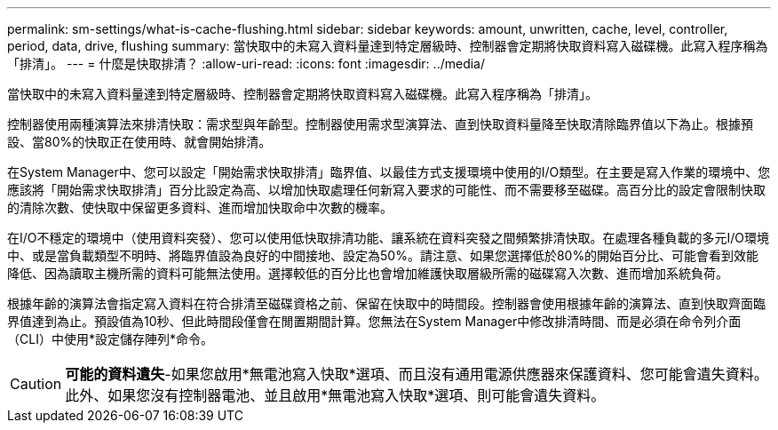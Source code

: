 ---
permalink: sm-settings/what-is-cache-flushing.html 
sidebar: sidebar 
keywords: amount, unwritten, cache, level, controller, period, data, drive, flushing 
summary: 當快取中的未寫入資料量達到特定層級時、控制器會定期將快取資料寫入磁碟機。此寫入程序稱為「排清」。 
---
= 什麼是快取排清？
:allow-uri-read: 
:icons: font
:imagesdir: ../media/


[role="lead"]
當快取中的未寫入資料量達到特定層級時、控制器會定期將快取資料寫入磁碟機。此寫入程序稱為「排清」。

控制器使用兩種演算法來排清快取：需求型與年齡型。控制器使用需求型演算法、直到快取資料量降至快取清除臨界值以下為止。根據預設、當80%的快取正在使用時、就會開始排清。

在System Manager中、您可以設定「開始需求快取排清」臨界值、以最佳方式支援環境中使用的I/O類型。在主要是寫入作業的環境中、您應該將「開始需求快取排清」百分比設定為高、以增加快取處理任何新寫入要求的可能性、而不需要移至磁碟。高百分比的設定會限制快取的清除次數、使快取中保留更多資料、進而增加快取命中次數的機率。

在I/O不穩定的環境中（使用資料突發）、您可以使用低快取排清功能、讓系統在資料突發之間頻繁排清快取。在處理各種負載的多元I/O環境中、或是當負載類型不明時、將臨界值設為良好的中間接地、設定為50%。請注意、如果您選擇低於80%的開始百分比、可能會看到效能降低、因為讀取主機所需的資料可能無法使用。選擇較低的百分比也會增加維護快取層級所需的磁碟寫入次數、進而增加系統負荷。

根據年齡的演算法會指定寫入資料在符合排清至磁碟資格之前、保留在快取中的時間段。控制器會使用根據年齡的演算法、直到快取齊面臨界值達到為止。預設值為10秒、但此時間段僅會在閒置期間計算。您無法在System Manager中修改排清時間、而是必須在命令列介面（CLI）中使用*設定儲存陣列*命令。

[CAUTION]
====
*可能的資料遺失*-如果您啟用*無電池寫入快取*選項、而且沒有通用電源供應器來保護資料、您可能會遺失資料。此外、如果您沒有控制器電池、並且啟用*無電池寫入快取*選項、則可能會遺失資料。

====